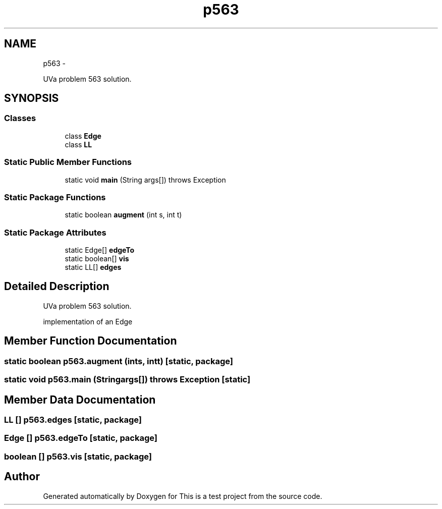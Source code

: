 .TH "p563" 3 "Fri May 20 2011" "Version v1.0" "This is a test project" \" -*- nroff -*-
.ad l
.nh
.SH NAME
p563 \- 
.PP
UVa problem 563 solution.  

.SH SYNOPSIS
.br
.PP
.SS "Classes"

.in +1c
.ti -1c
.RI "class \fBEdge\fP"
.br
.ti -1c
.RI "class \fBLL\fP"
.br
.in -1c
.SS "Static Public Member Functions"

.in +1c
.ti -1c
.RI "static void \fBmain\fP (String args[])  throws Exception "
.br
.in -1c
.SS "Static Package Functions"

.in +1c
.ti -1c
.RI "static boolean \fBaugment\fP (int s, int t)"
.br
.in -1c
.SS "Static Package Attributes"

.in +1c
.ti -1c
.RI "static Edge[] \fBedgeTo\fP"
.br
.ti -1c
.RI "static boolean[] \fBvis\fP"
.br
.ti -1c
.RI "static LL[] \fBedges\fP"
.br
.in -1c
.SH "Detailed Description"
.PP 
UVa problem 563 solution. 

implementation of an Edge 
.SH "Member Function Documentation"
.PP 
.SS "static boolean p563.augment (ints, intt)\fC [static, package]\fP"
.SS "static void p563.main (Stringargs[])  throws Exception \fC [static]\fP"
.SH "Member Data Documentation"
.PP 
.SS "LL [] \fBp563.edges\fP\fC [static, package]\fP"
.SS "Edge [] \fBp563.edgeTo\fP\fC [static, package]\fP"
.SS "boolean [] \fBp563.vis\fP\fC [static, package]\fP"

.SH "Author"
.PP 
Generated automatically by Doxygen for This is a test project from the source code.

